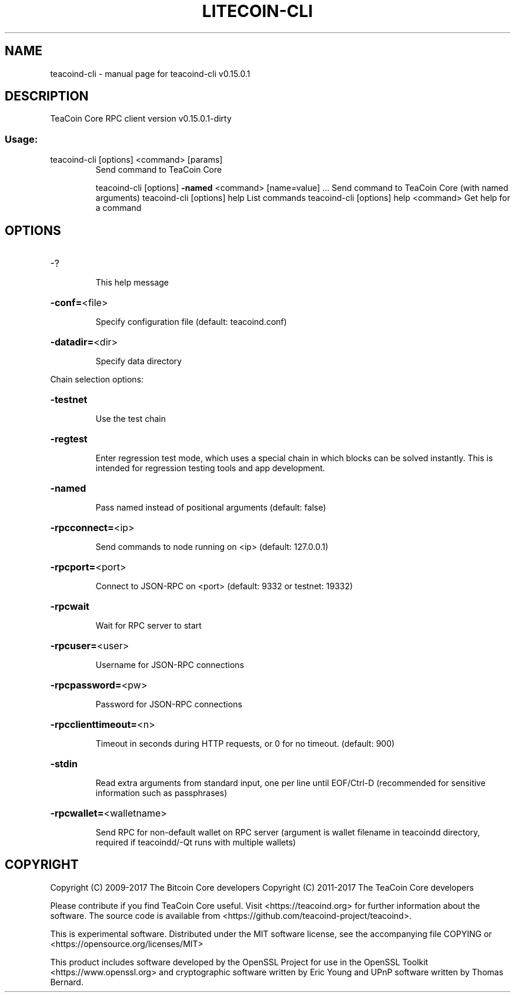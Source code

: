 .\" DO NOT MODIFY THIS FILE!  It was generated by help2man 1.47.3.
.TH LITECOIN-CLI "1" "September 2017" "teacoind-cli v0.15.0.1" "User Commands"
.SH NAME
teacoind-cli \- manual page for teacoind-cli v0.15.0.1
.SH DESCRIPTION
TeaCoin Core RPC client version v0.15.0.1\-dirty
.SS "Usage:"
.TP
teacoind\-cli [options] <command> [params]
Send command to TeaCoin Core
.IP
teacoind\-cli [options] \fB\-named\fR <command> [name=value] ... Send command to TeaCoin Core (with named arguments)
teacoind\-cli [options] help                List commands
teacoind\-cli [options] help <command>      Get help for a command
.SH OPTIONS
.HP
\-?
.IP
This help message
.HP
\fB\-conf=\fR<file>
.IP
Specify configuration file (default: teacoind.conf)
.HP
\fB\-datadir=\fR<dir>
.IP
Specify data directory
.PP
Chain selection options:
.HP
\fB\-testnet\fR
.IP
Use the test chain
.HP
\fB\-regtest\fR
.IP
Enter regression test mode, which uses a special chain in which blocks
can be solved instantly. This is intended for regression testing
tools and app development.
.HP
\fB\-named\fR
.IP
Pass named instead of positional arguments (default: false)
.HP
\fB\-rpcconnect=\fR<ip>
.IP
Send commands to node running on <ip> (default: 127.0.0.1)
.HP
\fB\-rpcport=\fR<port>
.IP
Connect to JSON\-RPC on <port> (default: 9332 or testnet: 19332)
.HP
\fB\-rpcwait\fR
.IP
Wait for RPC server to start
.HP
\fB\-rpcuser=\fR<user>
.IP
Username for JSON\-RPC connections
.HP
\fB\-rpcpassword=\fR<pw>
.IP
Password for JSON\-RPC connections
.HP
\fB\-rpcclienttimeout=\fR<n>
.IP
Timeout in seconds during HTTP requests, or 0 for no timeout. (default:
900)
.HP
\fB\-stdin\fR
.IP
Read extra arguments from standard input, one per line until EOF/Ctrl\-D
(recommended for sensitive information such as passphrases)
.HP
\fB\-rpcwallet=\fR<walletname>
.IP
Send RPC for non\-default wallet on RPC server (argument is wallet
filename in teacoindd directory, required if teacoindd/\-Qt runs
with multiple wallets)
.SH COPYRIGHT
Copyright (C) 2009-2017 The Bitcoin Core developers
Copyright (C) 2011-2017 The TeaCoin Core developers

Please contribute if you find TeaCoin Core useful. Visit
<https://teacoind.org> for further information about the software.
The source code is available from <https://github.com/teacoind-project/teacoind>.

This is experimental software.
Distributed under the MIT software license, see the accompanying file COPYING
or <https://opensource.org/licenses/MIT>

This product includes software developed by the OpenSSL Project for use in the
OpenSSL Toolkit <https://www.openssl.org> and cryptographic software written by
Eric Young and UPnP software written by Thomas Bernard.
